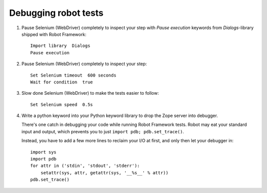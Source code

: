Debugging robot tests
=====================

1. Pause Selenium (WebDriver) completely to inspect your step with
   *Pause execution* keywords from *Dialogs*-library shipped with
   Robot Framework::

       Import library  Dialogs
       Pause execution

2. Pause Selenium (WebDriver) completely to inspect your step::

       Set Selenium timeout  600 seconds
       Wait for condition  true

3. Slow done Selenium (WebDriver) to make the tests easier to follow::

       Set Selenium speed  0.5s

4. Write a python keyword into your Python keyword library
   to drop the Zope server into debugger.

   There's one catch in debugging your code while running Robot Framework
   tests. Robot may eat your standard input and output, which prevents you to
   just ``import pdb; pdb.set_trace()``.

   Instead, you have to add a few more lines to reclaim your I/O at first, and
   only then let your debugger in::

       import sys
       import pdb
       for attr in ('stdin', 'stdout', 'stderr'):
           setattr(sys, attr, getattr(sys, '__%s__' % attr))
       pdb.set_trace()
